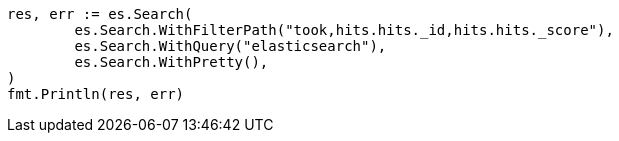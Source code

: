 // Generated from api-conventions_09dbd90c5e22ea4a17b4cf9aa72e08ae_test.go
//
[source, go]
----
res, err := es.Search(
	es.Search.WithFilterPath("took,hits.hits._id,hits.hits._score"),
	es.Search.WithQuery("elasticsearch"),
	es.Search.WithPretty(),
)
fmt.Println(res, err)
----
